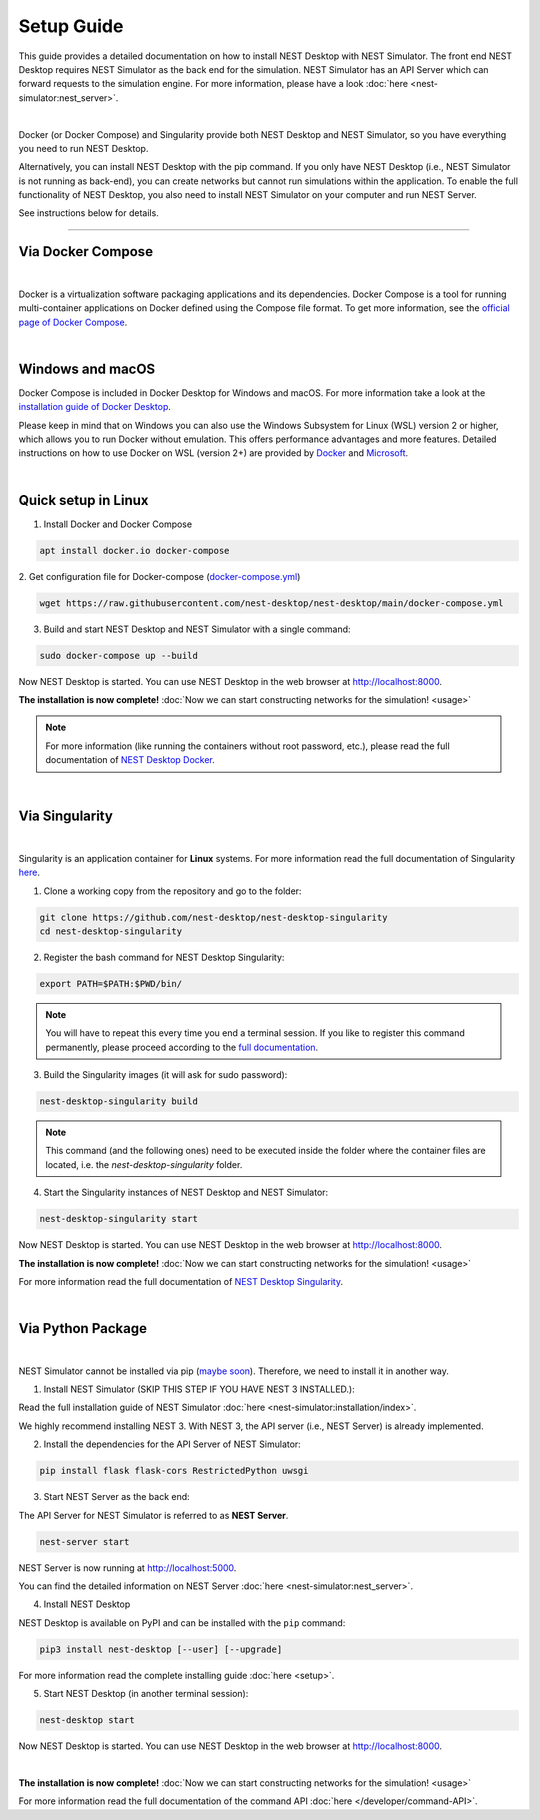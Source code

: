 Setup Guide
===========

This guide provides a detailed documentation on how to install NEST Desktop with NEST Simulator.
The front end NEST Desktop requires NEST Simulator as the back end for the simulation.
NEST Simulator has an API Server which can forward requests to the simulation engine.
For more information, please have a look :doc:`here <nest-simulator:nest_server>`.

.. image:: ../_static/img/installation-guide.png
  :width: 100%
  :target: #setup-guide

|

Docker (or Docker Compose) and Singularity provide both NEST Desktop and NEST Simulator,
so you have everything you need to run NEST Desktop.

Alternatively, you can install NEST Desktop with the pip command.
If you only have NEST Desktop (i.e., NEST Simulator is not running as back-end),
you can create networks but cannot run simulations within the application.
To enable the full functionality of NEST Desktop,
you also need to install NEST Simulator on your computer and run NEST Server.

See instructions below for details.

||||

.. _via-docker-compose-linux-windows-apple:

Via Docker Compose |linux| |windows| |apple|
--------------------------------------------

.. image:: ../_static/img/logo/docker-compose-logo.png
  :width: 240px
  :target: #via-docker-compose-linux-windows-apple

|

Docker is a virtualization software packaging applications and its dependencies.
Docker Compose is a tool for running multi-container applications on Docker defined using the Compose file format.
To get more information, see the `official page of Docker Compose <https://github.com/docker/compose>`__.

|

.. _windows-windows-and-macos-apple:

Windows |windows| and macOS |apple|
-----------------------------------

Docker Compose is included in Docker Desktop for Windows and macOS.
For more information take a look at the `installation guide of Docker Desktop <https://www.docker.com/get-started>`__.

Please keep in mind that on Windows you can also use the Windows Subsystem for Linux (WSL) version 2 or higher,
which allows you to run Docker without emulation.
This offers performance advantages and more features.
Detailed instructions on how to use Docker on WSL (version 2+) are provided by
`Docker <https://docs.docker.com/desktop/windows/wsl/>`__ and
`Microsoft <https://docs.microsoft.com/en-us/windows/wsl/tutorials/wsl-containers>`__.

|

.. _quick-setup-in-linux-linux:

Quick setup in Linux |linux|
----------------------------

1. Install Docker and Docker Compose

.. code-block:: bash

  apt install docker.io docker-compose

2. Get configuration file for Docker-compose
(`docker-compose.yml <https://raw.githubusercontent.com/nest-desktop/nest-desktop/main/docker-compose.yml>`__)

.. code-block:: bash

  wget https://raw.githubusercontent.com/nest-desktop/nest-desktop/main/docker-compose.yml

3. Build and start NEST Desktop and NEST Simulator with a single command:

.. code-block:: bash

  sudo docker-compose up --build

Now NEST Desktop is started.
You can use NEST Desktop in the web browser at http://localhost:8000.

**The installation is now complete!**
:doc:`Now we can start constructing networks for the simulation! <usage>`

.. note::
   For more information (like running the containers without root password, etc.),
   please read the full documentation of `NEST Desktop Docker <https://github.com/nest-desktop/nest-desktop-docker>`__.

|

Via Singularity |linux|
-----------------------

.. image:: ../_static/img/logo/singularity-logo.svg
  :width: 240px
  :target: #via-singularity

|

Singularity is an application container for **Linux** systems.
For more information read the full documentation of Singularity
`here <https://sylabs.io/docs/>`__.

1. Clone a working copy from the repository and go to the folder:

.. code-block:: bash

  git clone https://github.com/nest-desktop/nest-desktop-singularity
  cd nest-desktop-singularity

2. Register the bash command for NEST Desktop Singularity:

.. code-block:: bash

  export PATH=$PATH:$PWD/bin/

.. note::
   You will have to repeat this every time you end a terminal session.
   If you like to register this command permanently,
   please proceed according to the `full documentation <https://github.com/nest-desktop/nest-desktop-singularity>`__.

3. Build the Singularity images (it will ask for sudo password):

.. code-block:: bash

  nest-desktop-singularity build

.. note::
   This command (and the following ones) need to be executed inside the folder
   where the container files are located, i.e. the `nest-desktop-singularity` folder.

4. Start the Singularity instances of NEST Desktop and NEST Simulator:

.. code-block:: bash

  nest-desktop-singularity start

Now NEST Desktop is started.
You can use NEST Desktop in the web browser at http://localhost:8000.

**The installation is now complete!**
:doc:`Now we can start constructing networks for the simulation! <usage>`

For more information read the full documentation of `NEST Desktop Singularity <https://github.com/nest-desktop/nest-desktop-singularity>`__.

|

Via Python Package |linux| |windows| |apple|
--------------------------------------------

.. image:: ../_static/img/logo/pypi-logo.svg
  :width: 240px
  :target: #via-python-package

|

NEST Simulator cannot be installed via pip (`maybe soon <https://github.com/nest/nest-simulator/pull/2073>`__).
Therefore, we need to install it in another way.

1. Install NEST Simulator (SKIP THIS STEP IF YOU HAVE NEST 3 INSTALLED.):

Read the full installation guide of NEST Simulator :doc:`here <nest-simulator:installation/index>`.

We highly recommend installing NEST 3. With NEST 3, the API server (i.e., NEST Server) is already implemented.

2. Install the dependencies for the API Server of NEST Simulator:

.. code-block:: bash

  pip install flask flask-cors RestrictedPython uwsgi

3. Start NEST Server as the back end:

The API Server for NEST Simulator is referred to as **NEST Server**.

.. code-block:: bash

  nest-server start

NEST Server is now running at http://localhost:5000.

You can find the detailed information on NEST Server :doc:`here <nest-simulator:nest_server>`.

4. Install NEST Desktop

NEST Desktop is available on PyPI and can be installed with the ``pip`` command:

.. code-block:: bash

  pip3 install nest-desktop [--user] [--upgrade]

For more information read the complete installing guide :doc:`here <setup>`.

5. Start NEST Desktop (in another terminal session):

.. code-block:: bash

  nest-desktop start

Now NEST Desktop is started.
You can use NEST Desktop in the web browser at http://localhost:8000.

|

**The installation is now complete!**
:doc:`Now we can start constructing networks for the simulation! <usage>`

For more information read the full documentation of the command API :doc:`here </developer/command-API>`.


.. |apple| image:: ../_static/img/icons/apple.svg
  :width: 24px
  :alt: apple
  :target: #

.. |linux| image:: ../_static/img/icons/linux.svg
  :width: 24px
  :alt: linux
  :target: #

.. |windows| image:: ../_static/img/icons/windows.svg
  :width: 24px
  :alt: windows
  :target: #
